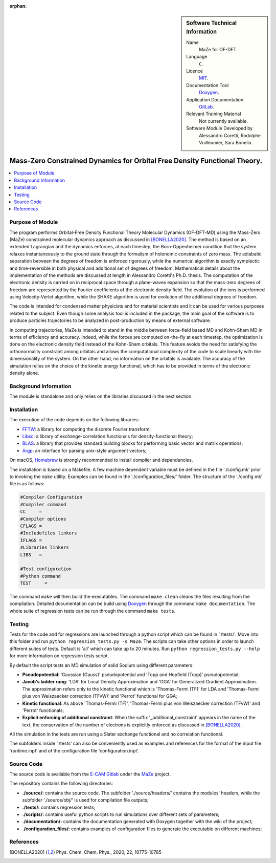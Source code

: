 ..  In ReStructured Text (ReST) indentation and spacing are very important (it is how ReST knows what to do with your
    document). For ReST to understand what you intend and to render it correctly please to keep the structure of this
    template. Make sure that any time you use ReST syntax (such as for ".. sidebar::" below), it needs to be preceded
    and followed by white space (if you see warnings when this file is built they this is a common origin for problems).

..  We allow the template to be standalone, so that the library maintainers add it in the right place

:orphan:

..  Firstly, let's add technical info as a sidebar and allow text below to wrap around it. This list is a work in
    progress, please help us improve it. We use *definition lists* of ReST_ to make this readable.

..  sidebar:: Software Technical Information

  Name
    MaZe for OF-DFT.

  Language
    ``C``.

  Licence
    `MIT <https://opensource.org/licenses/mit-license>`_.

  Documentation Tool
    `Doxygen <https://www.doxygen.nl/>`_.

  Application Documentation
    `GitLab <https://gitlab.e-cam2020.eu/acoretti/shake-dft>`_.

  Relevant Training Material
    Not currently available.

  Software Module Developed by
    Alessandro Coretti, Rodolphe Vuilleumier, Sara Bonella


..  In the next line you have the name of how this module will be referenced in the main documentation (which you  can
    reference, in this case, as ":ref:`example`"). You *MUST* change the reference below from "example" to something
    unique otherwise you will cause cross-referencing errors. The reference must come right before the heading for the
    reference to work (so don't insert a comment between).

.. _maze_ofdft:

##########################################################################
Mass-Zero Constrained Dynamics for Orbital Free Density Functional Theory.
##########################################################################

..  Let's add a local table of contents to help people navigate the page

..  contents:: :local:

..  Add an abstract for a *general* audience here. Write a few lines that explains the "helicopter view" of why you are
    creating this module. For example, you might say that "This module is a stepping stone to incorporating XXXX effects
    into YYYY process, which in turn should allow ZZZZ to be simulated. If successful, this could make it possible to
    produce compound AAAA while avoiding expensive process BBBB and CCCC."

Purpose of Module
_________________

.. Keep the helper text below around in your module by just adding "..  " in front of it, which turns it into a comment

The program performs Orbital-Free Density Functional Theory Molecular Dynamics (OF-DFT-MD) using the Mass-Zero (MaZe)
constrained molecular dynamics approach as discussed in [BONELLA2020]_.
The method is based on an extended Lagrangian and the dynamics enforces, at each timestep, the Born-Oppenheimer
condition that the system relaxes instantaneously to the ground state through the formalism of holonomic constraints
of zero mass.
The adiabatic separation between the degrees of freedom is enforced rigorously, while the numerical
algorithm is exactly symplectic and time-reversible in both physical and additional set of degrees of freedom.
Mathematical details about the implementation of the methods are discussed at length in Alessandro Coretti's
Ph.D. thesis.
The computation of the electronic density is carried on in reciprocal space through a plane-waves expansion so that
the mass-zero degrees of freedom are represented by the Fourier coefficients of the electronic density field.
The evolution of the ions is performed using Velocity-Verlet algorithm, while the SHAKE algorithm is used for
evolution of the additional degrees of freedom.

The code is intended for condensed matter physicists and for material scientists and it can be used for various purposes
related to the subject.
Even though some analysis tool is included in the package, the main goal of the software is to produce particles
trajectories to be analyzed in post-production by means of external software.

In computing trajectories, MaZe is intended to stand in the middle between force-field based MD and Kohn-Sham MD in
terms of efficiency and accuracy.
Indeed, while the forces are computed on-the-fly at each timestep, the optimization is done on
the electronic density field instead of the Kohn-Sham orbitals. This feature avoids the need for satisfying the
orthonormality constraint among orbitals and allows the
computational complexity of the code to scale linearly with the dimensionality of the system.
On the other hand, no information on the
orbitals is available. The accuracy of the simulation relies on the choice of the kinetic energy functional, which has
to be provided in terms of the electronic density alone.

Background Information
______________________

.. Keep the helper text below around in your module by just adding "..  " in front of it, which turns it into a comment

The module is standalone and only relies on the libraries discussed in the next section.

Installation
____________

.. Keep the helper text below around in your module by just adding "..  " in front of it, which turns it into a comment

The execution of the code depends on the following libraries:

* `FFTW <http://www.fftw.org>`_: a library for computing the discrete Fourier transform;
* `Libxc <https://www.tddft.org/programs/Libxc/>`_: a library of exchange-correlation functionals for
  density-functional theory;
* `BLAS <https://www.netlib.org/blas/>`_: a library that provides standard building blocks for
  performing basic vector and matrix operations;
* `Argp <https://www.gnu.org/software/libc/manual/html_node/Argp.html>`_: an interface for parsing
  unix-style argument vectors;

On macOS, `Homebrew <https://brew.sh>`_ is strongly recommended to install compiler and dependencies.

The installation is based on a Makefile.
A few machine dependent variable must be defined in the file './config.mk' prior to invoking the ``make`` utility.
Examples can be found in the './configuration_files/' folder.
The structure of the './config.mk' file is as follows:

.. code-block:: bash

   #Compiler Configuration
   #Compiler command
   CC     =
   #Compiler options
   CFLAGS =
   #Includefiles linkers
   IFLAGS =
   #Libraries linkers
   LIBS   =

   #Test configuration
   #Python command
   TEST     =

The command ``make`` will then build the executables.
The command ``make clean`` cleans the files resulting from the compilation.
Detailed documentation can be build using `Doxygen`_ through the command ``make documentation``.
The whole suite of regression tests can be run through the command ``make tests``.

Testing
_______

Tests for the code and for regressions are launched through a python script which can be found in './tests/'.
Move into this folder and run ``python regression_tests.py -s MaZe``.
The scripts can take other options in order to launch different suites of tests.
Default is 'all' which can take up to 20 minutes.
Run ``python regression_tests.py --help`` for more information on regression tests script.

By default the script tests an MD simulation of solid Sodium using different parameters:

* **Pseudopotential**: 'Gaussian (Gauss)' pseudopotential and 'Topp and Hopfield (Topp)' pseudopotential;
* **Jacob's ladder rung**: 'LDA' for Local Density Approximation and 'GGA' for Generalized Gradient Approximation.
  The approximation refers only to the kinetic functional which is 'Thomas-Fermi (TF)' for LDA and 'Thomas-Fermi
  plus von Weiszaecker correction (TFvW)' and 'Perrot' functional for GGA;
* **Kinetic functional**: As above 'Thomas-Fermi (TF)', 'Thomas-Fermi plus von Weiszaecker correction (TFvW)'
  and 'Perrot' functionals;
* **Explicit enforcing of additional constraint**: When the suffix '_additional_constraint' appears in the name of the
  text, the conservation of the number of electrons is explicitly enforced as discussed in [BONELLA2020]_.

All the simulation in the tests are run using a Slater exchange functional and no correlation functional.

The subfolders inside './tests' can also be conveniently used as examples and references for the format
of the input file 'runtime.inpt' and of the configuration file 'configuration.inpt'.

Source Code
___________

The source code is available from the `E-CAM Gitlab <https://gitlab.e-cam2020.eu/>`_ under the
`MaZe <https://gitlab.e-cam2020.eu/acoretti/shake-dft/>`_
project.

The repository contains the following directories:

* **./source/:** contains the source code. The subfolder './source/headers/' contains the modules'
  headers, while the subfolder './source/obj/' is used for compilation file outputs;
* **./tests/:** contains regression tests;
* **./scripts/:** contains useful python scripts to run simulations over different sets of parameters;
* **./documentation/:** contains the documentation generated with Doxygen together with the wiki of the project;
* **./configuration_files/:** contains examples of configuration files to generate the executable on different machines;

References
__________

.. [BONELLA2020] Phys. Chem. Chem. Phys., 2020, 22, 10775-10785
